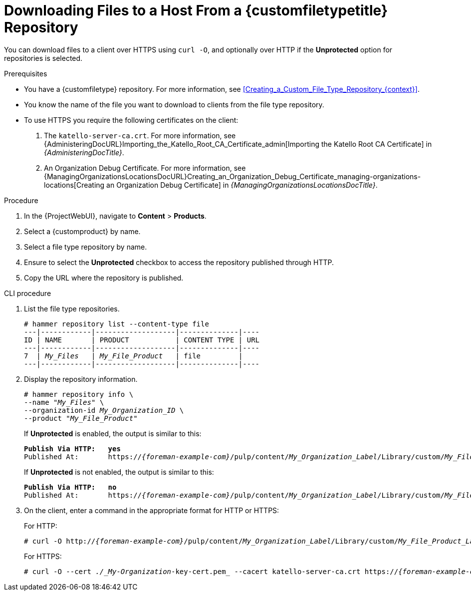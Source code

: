 [id="Downloading_Files_to_a_Host_from_a_Custom_File_Type_Repository_{context}"]
= Downloading Files to a Host From a {customfiletypetitle} Repository

You can download files to a client over HTTPS using `curl -O`, and optionally over HTTP if the *Unprotected* option for repositories is selected.

.Prerequisites
* You have a {customfiletype} repository.
For more information, see xref:Creating_a_Custom_File_Type_Repository_{context}[].
* You know the name of the file you want to download to clients from the file type repository.
* To use HTTPS you require the following certificates on the client:
+
. The `katello-server-ca.crt`.
For more information, see {AdministeringDocURL}Importing_the_Katello_Root_CA_Certificate_admin[Importing the Katello Root CA Certificate] in _{AdministeringDocTitle}_.
. An Organization Debug Certificate.
ifndef::satellite[]
For more information, see {ManagingOrganizationsLocationsDocURL}Creating_an_Organization_Debug_Certificate_managing-organizations-locations[Creating an Organization Debug Certificate] in _{ManagingOrganizationsLocationsDocTitle}_.
endif::[]
ifdef::satellite[]
For more information, see {AdministeringDocURL}Creating_an_Organization_Debug_Certificate_admin[Creating an Organization Debug Certificate] in _{AdministeringDocTitle}_.
endif::[]

.Procedure
. In the {ProjectWebUI}, navigate to *Content* > *Products*.
. Select a {customproduct} by name.
. Select a file type repository by name.
. Ensure to select the *Unprotected* checkbox to access the repository published through HTTP.
. Copy the URL where the repository is published.

.CLI procedure
. List the file type repositories.
+
[options="nowrap" subs="+quotes"]
----
# hammer repository list --content-type file
---|------------|-------------------|--------------|----
ID | NAME       | PRODUCT           | CONTENT TYPE | URL
---|------------|-------------------|--------------|----
7  | _My_Files_   | _My_File_Product_   | file         |
---|------------|-------------------|--------------|----
----
. Display the repository information.
+
[options="nowrap",subs="+quotes"]
----
# hammer repository info \
--name "_My_Files_" \
--organization-id _My_Organization_ID_ \
--product "_My_File_Product_"
----
+
If *Unprotected* is enabled, the output is similar to this:
+
[options="nowrap" subs="+quotes,attributes"]
----
*Publish Via HTTP:   yes*
Published At:       https://_{foreman-example-com}_/pulp/content/_My_Organization_Label_/Library/custom/_My_File_Product_Label_/_My_Files_Label_/
----
+
If *Unprotected* is not enabled, the output is similar to this:
+
[options="nowrap" subs="+quotes,attributes"]
----
*Publish Via HTTP:   no*
Published At:       https://_{foreman-example-com}_/pulp/content/_My_Organization_Label_/Library/custom/_My_File_Product_Label_/_My_Files_Label_/
----
. On the client, enter a command in the appropriate format for HTTP or HTTPS:
+
For HTTP:
+
[options="nowrap" subs="+quotes,attributes"]
----
# curl -O http://_{foreman-example-com}_/pulp/content/_My_Organization_Label_/Library/custom/_My_File_Product_Label_/_My_Files_Label_/_my_file_
----
+
For HTTPS:
+
[options="nowrap" subs="+quotes,attributes"]
----
# curl -O --cert _./_My-Organization_-key-cert.pem_ --cacert katello-server-ca.crt https://_{foreman-example-com}_/pulp/content/_My_Organization_Label_/Library/custom/_My_File_Product_Label_/_My_Files_Label_/_my_file_
----
